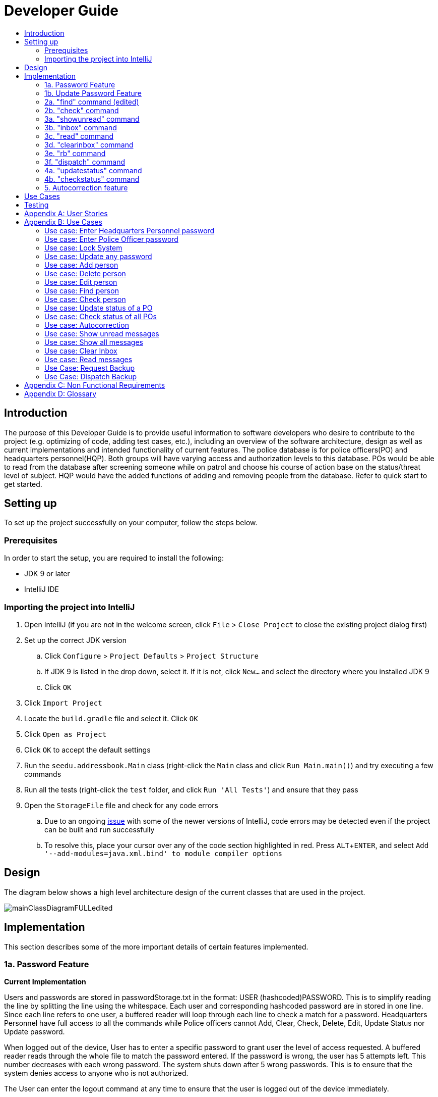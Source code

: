 = Developer Guide
:site-section: DeveloperGuide
:toc:
:toc-title:
:imagesDir: images
:stylesDir: stylesheets
:experimental:

== Introduction
The purpose of this Developer Guide is to provide useful information to software developers who desire to contribute to the project (e.g. optimizing of code, adding test cases, etc.), including an overview of the software architecture, design as well as current implementations and intended functionality of current features. The police database is for police officers(PO) and headquarters personnel(HQP). Both groups will have varying access and authorization levels to this database. POs would be able to read from the database after screening someone while on patrol and choose his course of action base on the status/threat level of subject. HQP would have the added functions of adding and removing people from the database. Refer to quick start to get started.

== Setting up
To set up the project successfully on your computer, follow the steps below.

=== Prerequisites
In order to start the setup, you are required to install the following:

* JDK 9 or later
* IntelliJ IDE

=== Importing the project into IntelliJ

. Open IntelliJ (if you are not in the welcome screen, click `File` > `Close Project` to close the existing project dialog first)
. Set up the correct JDK version
.. Click `Configure` > `Project Defaults` > `Project Structure`
.. If JDK 9 is listed in the drop down, select it. If it is not, click `New...` and select the directory where you installed JDK 9
.. Click `OK`
. Click `Import Project`
. Locate the `build.gradle` file and select it. Click `OK`
. Click `Open as Project`
. Click `OK` to accept the default settings
. Run the `seedu.addressbook.Main` class (right-click the `Main` class and click `Run Main.main()`) and try executing a few commands
. Run all the tests (right-click the `test` folder, and click `Run 'All Tests'`) and ensure that they pass
. Open the `StorageFile` file and check for any code errors
.. Due to an ongoing https://youtrack.jetbrains.com/issue/IDEA-189060[issue] with some of the newer versions of IntelliJ, code errors may be detected even if the project can be built and run successfully
.. To resolve this, place your cursor over any of the code section highlighted in red. Press kbd:[ALT + ENTER], and select `Add '--add-modules=java.xml.bind' to module compiler options`

== Design
The diagram below shows a high level architecture design of the current classes that are used in the project.

image::mainClassDiagramFULLedited.png[]

== Implementation
This section describes some of the more important details of certain features implemented.

=== 1a. Password Feature

*Current Implementation*

Users and passwords are stored in passwordStorage.txt in the format: USER (hashcoded)PASSWORD.
This is to simplify reading the line by splitting the line using the whitespace.
Each user and corresponding hashcoded password are in stored in one line.
Since each line refers to one user, a buffered reader will loop through each line to check a match for a password.
Headquarters Personnel have full access to all the commands while Police officers cannot Add, Clear, Check, Delete, Edit, Update Status nor Update password.

When logged out of the device, User has to enter a specific password to grant user the level of access requested.
A buffered reader reads through the whole file to match the password entered.
If the password is wrong, the user has 5 attempts left. This number decreases with each wrong password.
The system shuts down after 5 wrong passwords.
This is to ensure that the system denies access to anyone who is not authorized.

The User can enter the logout command at any time to ensure that the user is logged out of the device immediately.

Alternatives considered:

* Using an internal hashmap to store user and passwords. Difficult to observe how many POs are there.
* Storing password in plaintext . Passwords can be seen in passwordStorage.txt.
* Allowing any number of attempts to unlock device. Can be easily looped to try all permutations to access system.

=== 1b. Update Password Feature

*Current Implementation*

Headquarters Personnel can update any existing password with the update password command.
The buffered reader reads the passwordStorage.txt file for the specific password to update.
Once the user has entered a new password, the user is prompted to enter the same password again.
This is to ensure that the new password typed is accurate.
However, the new password must be alphanumeric and at least 5 characters long.
This is to ensure a strong password.
The print writer then loops over the passwordStorage.txt file and places all existing passwords into a new temporary file, while placing the new password over the existing password that was requested to change.
The temporary file is renamed to passwordStorage.txt and the original file containing the old password is deleted.

Alternatives considered:

* Update password one time, without secondary prompt to enter password. This will make the changes permanent even if a mistake is made.
* Updating using any password, without validity. Password may be weak.
* Overwriting passwordStorage.txt . This will cause errors in replacing password.



=== 2a. "find" command (edited)

*Current Implementation*

The new "find" command is revised from the existing "find" command in AB3. Instead of finding a person by name, it finds a person using his NRIC.
It also implements the following operations:

. execute() - executes the "find" command itself and displays the result to the user.
. getPersonWithNric() - Searches the addressbook to retrieve the person with the specified NRIC.

The following is an example usage scenario of the "find" command:

Step 1: The user input his password and unlocks the system.

Step 2: The user executes "find s1234567a" command.

Step 3: Parser class determines the command word and runs prepareFind method.

Step 4: prepareFind determines string is a valid nric, then instantiates a new FindCommand.

Step 5: Logic class calls the execute() method on the FindCommand object.

Step 6: The getPersonWithNric() method called in execute() searches the addressbook for the person with "s1234567a" if he exists and person is stored in a list.

Step 7: The person is found and is stored in a matchedPerson list variable. execute() returns a CommandResult using the matchedPerson list as its argument.

Step 8: The CommandResult object displays to the user the searched person and his details, all of which in string form.


Alternatives considered:

*  Continue to use the original way of finding by name
** However, there could be multiple people with the same name
** Using nric to find people would be better as each person has a unique nric

=== 2b. "check" command

*Current Implementation*

Only HQP may use this command. This command displays the timestamps of which a person with the specified NRIC was screened using the "find" command.
The "check" command makes some use of the "find" command. Every time the "find" command successfully finds a person, a line in the format of:
"NRIC timestamp" is printed in a text file called "screeningHistory.txt". The "check" command will read this file and retrieve the timestamps
corresponding to the specified NRIC.

It also implements the following operations:

. execute() - executes the "check" command itself and displays the result to the user.
. getPersonWithNric() - Searches the addressbook to retrieve the person with the specified NRIC.

Below is an example of its usage:

Step 1: The user(a HQP) input his password and unlocks the system.

Step 2: The user executes "check s1234567a"

Step 3: Parser class determines the command word and runs prepareCheck method.

Step 4: prepareCheck determines string is a valid nric, then instantiates a new CheckCommand.

Step 5: Logic class calls the execute() method on the CheckCommand object.

Step 6: execute() also calls the getPersonWithNric() method. This method will read the screeningHistory.txt line by line, where each line
is in the format of "NRIC timestamp", for example "s1234567a 18/10/2018-2038hrs by hqp". Each line is split into the NRIC and timestamp. If line[0] is the NRIC specified,
the corresponding timestamp is stored in a list.

Step 7: The list from step 6 gets returned by execute() to create a CommandResult object which displays all the timestamps to the user.


Alternatives considered:

* Having a text file for each person, stored in a 'persons' folder
** Each timestamp would then be stored in the respective text file
** Pros: Retrieving timestamps would be much more efficient
** Cons: Space complexity would increase especially if the number of persons increased drastically
// tag::edit[]
[[edit]]
=== 2c. "edit" command

*Current Implementation*

Only a HQP may use this command. This command allows HQP to update their chosen parameters which include the status, offense, postal code
and wanted attributes of a specific NRIC. It is similar to the "find" command in the sense that
it searches for the person in the addressBook list by NRIC.

It also implements these methods:

1. execute() - executes the "edit" command itself and displays result to user

This is an example scenario of "edit" command

Step 1: The user inputs HQP password and logs in as HQP.

Step 2: The user types "edit n/s1234567a p/510247 s/wanted w/murder o/gun" and executes it.

Step 3: Parser class determines the command word and runs the prepareEdit method

Step 4: prepareEdit method in Parser class would parse each non-empty input such as NRIC, Postal Code, Status, Wanted & Offense
        from the input text to instantiate the EditCommand class.

Step 5: Logic class then calls the execute method on EditCommand Object.
        Person with NRIC "s1234567a" is searched for in the addressbook. If he/she exists,
        then the person's attributes get updated accordingly.

Step 6: CommandResult with successful message is returned to Logic class, which then displays
        to user: "Edited person: s1234567a".
// end::edit[]

=== 3a. "showunread" command

*Current Implementation*

Once system is unlocked, regardless of which user you are, you can use this command. This command lists the new/unread messages in your inbox based on the password you used to unlock the system.
When messages are sent, they are stored inside a text file called "inboxMessages/'userID'", where 'userID' refers to the ID of the intended recipient.
These text files store messages directed to each individual who can log in and access their personalised inbox.
It also implements the following operations:

. execute() - executes the "showunread" command itself and displays the result to the user.
. loadMessages() - Searches the text file storing messages for the specific police officer identified by the userID and loads it into a data structure, sorting the messages according to how urgent they should be attended to (sorted first by read status, followed by priority and then the time the message was sent).
. concatenateMsg() - Loaded messages are then concatenated in a single string as `fullPrintedMessage` and passed to the main window through CommandResult.

The following is an example usage scenario of the "showunread" command:

Step 1: The user input his password and unlocks the system.

Step 2: The user executes "showunread" command. The "showunread" command calls execute() which also calls getMessagesFor() method.

Step 3: The loadMessages() method searches message storage file for the messages directed to the respective user, if any, and they are stored into a data structure.

Step 4: The messages that are found and are stored in a TreeSet, split by its read status, message priority, timestamp, and the message itself for sorting purposes.

Step 5: The concatenateMsg() method will then append all unread messages in sorted order to a string to be passed to the CommandResult object later.

Step 6: execute() returns a CommandResult using the concatenated string as its argument.

Step 7: The CommandResult object displays to the user the number of unread messages he has, and the list of unread messages sorted according to their urgency.


Alternatives considered:

* Using a List instead of a TreeSet.
** Pros: Smaller space complexity.
** Cons: Less efficient code as 'sort' function must be called every time a new message is stored to maintain sorted order.
Eventually, we decided to use TreeSet in our implementation as we felt that the pros outweighed the cons. This becomes more obvious when the amount of data stored gets larger.

* Using a single text file for storing messages, storing the userID of the recipient in the text file.
** Pros: Fewer files to manage and filepaths to traverse.
** Cons: Less efficient as it means more memory is required for storage per message stored (additional information of recipient of message required to be stored in the data structure itself when loaded).
Eventually, we also used multiple message storage files, each dedicated to a specific user, as this allowed us to increase the time efficiency of the code as the getMessagesFor() method did not need to sort through the messages based on recipient anymore. This benefit becomes especially obvious as well when there is a large number of messages that has to be stored, directed towards multiple users.

=== 3b. "inbox" command

*Current Implementation*
Inbox command has the same implementation as the "showunread" command - except that it shows you all the messages that are in your inbox (both read and unread).
This is to allow you to access the messages that you have previously marked as read.

=== 3c. "read" command

*Current Implementation*

Once the system is unlocked, you can access unread messages directed to you via the "showunread" command explained above.
Once action has been taken based on what the message sent to you is about, you can mark the message as read using the "read" command. Messages displayd in "showunread" command is first stored inside a static HashMap, with the key as the message index and the message itself as the value of the HashMap. When the user wishes to mark a message as read, he will type "read 'index'", and the respective message displayed at that specific index will be marked as read and updated in the message storage file of the user.
The "read" command can only be used after the "showunread" command has been used at least once successfully.

The following is an example usage scenario of the "read" command:

Step 1: User inputs his password and unlocks the system.

Step 2: User executes "showunread" OR "inbox" command. If command is successfully executed, a list of unread messages directed to the user will be displayed.

Step 3: Messages that are read from the user's inbox will also be recorded in a static HashMap called `recordNotifications`, with the message index used as the key.

Step 4: User executes "read 3" command. If 3 is a valid index (i.e. there were at least 3 unread messages that were displayed), the third message displayed will be marked as read.

Step 5: For the messages to be marked as read, the message itself is updated in the HashMap based on the index, and the message storage text file will be overwritten with the messages stored in the HashMap, effectively updating the read status of the message read.

Step 6: The CommandResult object displays to the user a message indicating that the updating of the read status was successful or not.

=== 3d. "clearinbox" command

*Current Implementation*

Once the system is unlocked, you can clear your own inbox should there be too many messages stored in it using this command.
Once the command has been entered, ReadNotification object will first be generated to attempt reading from the text file storing messages in your inbox.
This is to check that the file exists in the first place. If it reads from the text file successfully, a WriteNotification object will then be generated, instantiating a PrintWriter that overwrites the contents in the
text file storing the messages in your inbox.

It also implements the following methods:

. execute() - executes the "clearinbox" command and displays the result to the user.
. readFromFile() - method from ReadNotification object that attempts to access the contents of the text file.
. clearInbox() - method from WriteNotification object that clears the content in the text file storing the user's messages.
. clearInboxRecords() - clears any records of messages displayed to ensure that all traces of existing messages are also cleared.

The following is an example usage scenario of the "clearinbox" command:

Step 1: User inputs his password and unlocks the system.

Step 2: User executes "clearinbox" command. If command is successfully executed, the feedback "Inbox cleared!" will be displayed to the user.

// tag::request[]
[[request]]
=== 3e. "rb" command

*Current Implementation*

The rb command is an abbreviation of request backup.
Both PO & HQP can use this command as anyone can request for help.
When the command is executed, a Msg object is generated.
Inside this Msg object, several fields exist which include:

- Priority of offense
- Patrol resource ID of requester
- Patrol resource respective Google Maps URL Location.
- Current case patrol resource needs help with

Then the Msg object is passed to the writeNotifcation object to be written into the HQP's message file.
The filepath for HQP's message is ./inboxMessages/headquartersInbox

It also implements these following methods:

1. execute() - executes the "RequestHelpCommand" command and displays result to user.

The following is an example usage scenario of the "rb" command:

Step 1: User inputs PO1 password and logs in as PO1.

Step 2: User executes "rb gun".

Step 3: Parser class identifies user command as "rb" and runs prepareRequest method.

Step 4: prepareRequest method identifies offense & current user ID session.

Step 5: RequestHelpCommand class is instantiated with message template consisting  & case
        which in this case is 'gun'.

Step 6: WriteNotification is instantiated to write the message the HQP inbox file.

Step 7: CommandResult with successful message is returned to Logic class, which then displays
                to user: "Request for backup case from po1 has been sent to HQP."
// end::request[]

// tag::dispatch[]
[[dispatch]]
=== 3f. "dispatch" command

*Current Implementation*

Only HQP has access to the "dispatch" command.
Dispatch command sends a message to both the designated requester & backup officers.
The system creates two WriteNotification classes, the first writes to the requester
inbox and the second writes to the backup officer inbox.

The message sent to the requester's inbox includes the ETA for the backup officer
with his/her location both in raw longitude & latitude form and Google Maps URL format.

It is similar for the message sent to the backup's inbox which includes the ETA that
he/she should arrive within & Google Maps URL location of the requester's Location.

It also implements these following methods:

1. execute() - executes "dispatch" command and displays result to user

The following is an example usage scenario of the "dispatch" command:

Step 1: User inputs HQP password and logs in as HQP.

Step 2: User executes "dispatch PO1 gun PO3".

Step 3: Parser class identifies user command as "dispatch" and runs prepareDispatch method.

Step 4: prepareDispatch method identifies PO1 as backup officer, gun as case & PO3 as requester officer.

Step 5: DispatchCommand class is instantiated with 2 different WriteNotification classes for two different files.

Step 6: DispatchCommand object is executed,
        Msg for requester & backup officer are generated to include content explained above.

Step 7: Both Msg objects are passed to WriteNotification class to be written to the respective recipient files.

Step 8: CommandResult with successful message is returned to Logic class, which then displays
        to user: "Dispatch for PO3 backup is successful."
// end::dispatch[]

=== 4a. "updatestatus" command

*Current Implementation*

Only HQP can use this command. This command sets the engagement status(the "isEngaged" boolean) of a PO to false.
It also implements the following methods:

. execute() - executes the "updatestatus po[id]" command, sets the isEngaged boolean to false and displays the result to the user

The following is an example usage scenario of the "updatestatus" command:

Step 1: User inputs password and unlocks the system

Step 2: User executes "updatestatus po1" (example PO here is "po1")

Step 3: Parser class identifies command as "updatestatus" and runs prepareUpdateStatus method.

Step 4: prepareUpdateStatus checks is po1 is a valid PO ID through a regex expression and instantiates a new UpdateStatus command.

Step 5: Logic class calls the execute() method in the UpdateStatusCommand object.

Step 6: execute() also calls for the setStatus() method in PatrolResourceStatus class sets the isEngaged boolean of "po1", in this case, to false.

Step 7: A CommandResult object with the successful message is created to be displayed to the user.


Alternatives considered:

* Using a text file to store the statuses of the POs
** Pros: The statuses are saved even after exiting the system
** Cons: Time and space complexity increases especially if there are many POs to manage

=== 4b. "checkstatus" command

*Current Implementation*

This command lists out all the POs and their current engagement statuses. The POs and their details are stored in an Arraylist as the assumption here is the system will be running continuously for the whole working time, or shift, for example.
It also implements the following methods:

. execute() - executes the "checkstatus" command and stores all POs in a list
. extractEngagementInformation() - iterates through the ArrayList of POs and only store and return their ID and engagement statuses

The following is an example usage scenario of the "checkstatus" command:

Step 1: User inputs password and unlocks the system.

Step 2: User executes "checkstatus".

Step 3: Parser class identifies command as "checkstatus" and returns a new CheckPOStatusCommand object.

Step 4: Logic class calls the execute() method in the CheckPOStatusCommand object.

Step 5: execute() also calls for the extractEngagementInformation() method and stores the PO Ids and the engagement status in a list.

Step 6: A CommandResult object is created and displays the list to the user.


Alternatives considered:

* Similar to what was mentioned in "updatestatus" command section, use a text file for each PO and store their status
** Pros: Easier to identify a PO, just look for the text file with their ID
** Cons: Space would be an issue especially when there are many POs to manage

=== 5. Autocorrection feature

*Current Implementation*

The autocorrect mechanism is facilitated by use of dynamic programming.
The algorithm called EditDistance checks the number of single character
changes to be made to convert an invalid input into one expected by the
system. Currently, changes involving one single character can be corrected
by the system.
It implements the following operations:

. checkDistance() - It returns the edit distance needed to convert one
string to the other. In this case, it returns the number of single character
changes (either addition of a character, deletion of a character or changing
a character) to convert invalid user input into its most probable correct
implementation.
. getCommands() - This function returns the list of possible commands that
the user can input.

The following is an example usage scenario of the autocorrection feature:

Step 1: The user inputs his password and unlocks the system.

Step 2: The user enters an invalid command.

Step 3: The system predicts the most probable intended command the user
would have wanted to input, based on a threshold and then prompts the user
to use the prediction given in its valid format.

The input is checked by the algorithm in the MainWindow before it is sent
to the Parser class. This is to ensure invalid input can be caught by the
algorithm to give its correction before it is deemed as invalid by the Parser
during which time all commands will be laid out to the user.

Alternatives considered:

* Running the algorithm from the Parser- This however will not allow the
prediction to be reported efficiently.

* Include predictions with more than one character changes- This will bring
in ambiguity in the correction algorithm and increases chances of errors.

== Use Cases
The use cases for the current features and commands implemented can be found in Appendix B.

== Testing
To run tests for the project, complete the step below.

* In IntelliJ, right-click on the `test` folder and choose `Run 'All Tests'`

[appendix]
== User Stories

Priorities: High (must have) - `* * \*`, Medium (nice to have) - `* \*`, Low (unlikely to have) - `*`

PO- Police Officer
HQP- Headquarters Personnel

[width="100%",cols="22%,<23%,<25%,<30%",options="header",]
|===========================================================================================================================================
|Priority |As a ... |I want to ... |So that I can...
|`* * *` |PO |request backup efficiently and quickly |get help in dangerous situations like capturing an escaped criminal, saving a person’s life
|`* * *` |PO |know if accused is dangerous |know the steps I should take to handle the accused
|`* * *` |PO |easily access numerous NRICs and commands with autocorrection |be efficient in going through many records even if some mistake is made
|`* * *` |PO |quickly screen the subject using his NRIC |know his current status and past offences if any
|`* * *` |HQP |know the screening history of a particular subject using his NRIC |use it in my investigation
|`* * *` |PO |secure my device with a password |prevent breach of confidential data
|`* *` |HQP |update password of any device regularly |so that I can increase security
|`*` |PO |know the serial number and battery level |to return it to HQ and charge it when necessary
|===========================================================================================================================================

[appendix]
== Use Cases

(For all use cases below, the *System* is the `Police Records` and the *User* is either the `Police Officer (PO)' or 'Headquarters Personnel (HQP)', unless specified otherwise)

=== Use case: Enter Headquarters Personnel password

*MSS*

. User opens System.
. System prompts User to enter his password.
. User enters HQP password.
. System displays message "Welcome Headquarters Personnel" and System prompts User for a command. Only HQP commands are set to accessible.
+
Use case ends.

*Extensions*

* 3a. User enters invalid password.
** 3a1. System displays an error message and allows one less attempt for User at entering a correct password, with a maximum of 5 attempts.
+
Use case resumes at step 1.

* 3b. The number of attempts reaches zero.
** 3b1. System shuts down.
+
Use case ends.

=== Use case: Enter Police Officer password

*MSS*

. User opens System.
. System prompts User to enter his password.
. User enters Police Officer password.
. Only Police Officer commands are set to accessible, System displays message "Welcome Police Officer" and System prompts User for a command.
+
Use case ends.

*Extensions*

* 3a. User enters invalid password.
** 3a1. System displays an error message and allows one less attempt for User at entering a correct password, with a maximum of 5 attempts.
+
Use case resumes at step 1.

* 3b. The number of attempts reaches zero.
** 3b1. System shuts down.
+
Use case ends.

=== Use case: Lock System

*MSS*

. User locks the System at any point.
. System sets all commands to inaccessible, displays System lock message and prompts User for password.

Use case ends.

=== Use case: Update any password

*MSS*

. User requests to update password.
. System prompts User for current password to change.
. User enters existing password.
. System prompts User to enter new password.
. User enters new alphanumeric password.
. System prompts User to enter new password again.
. User enters same new alphanumeric password.
. System updates password to change to the new alphanumeric password and displays update password success message.
+
Use case ends.

*Extensions*

* 3a. User enters invalid password.
** 3a1. System displays an error message and allows one less attempt for User at entering a correct password, with a a maximum of 5 attempts.
+
Use case resumes at step 2.

* 3b. The number of attempts reaches zero.
** 3b1. System shuts down.
+
Use case ends.

* 5a or 7a. User enters new password without a number.
* 5a1 or 7a1. System shows error message to include at least one number and prompts User to enter new alphanumeric password again.
+
Use case resumes at step 5.

* 5b or 7b. User enters new password without a letter.
* 5b1 or 7b1. System shows error message to include at least one letter and prompts User to enter new alphanumeric password again.
+
Use case resumes at step 5.

* 5c or 7c. User enters new password without a letter nor a number.
* 5c1 or 7c1. System shows error message for invalid new password.
+
Use case resumes at step 5.

=== Use case: Add person

*MSS*

. User opens System.
. System prompts User to enter his password.
. User enters password.
. System prompts user to enter his command.
. User requests to add person to the list.
. System adds person to the list and informs User that person has been successfully added.
+
Use case ends.

*Extensions*

* 6a. Person already exists in the list.
** 6a1. System shows an error message.
+
Use case ends.

* 6b. User enters person’s details with invalid formats.
** 6b1. System shows an error message.
+
Use case resumes at step 5.

* *a. At any time, User cancels add action.
** *a1. System requests for confirmation to cancel.
** *a2. User confirms cancellation.
+
Use case ends.

=== Use case: Delete person

*MSS*

. User opens System.
. System prompts user to enter his password.
. User enters password.
. System prompts user to enter his command.
. User keys in NRIC of person to delete
. System deletes the person.
. User requests to list persons.
. System shows a list of persons.
. User requests to delete a specific person in the list.
. System deletes the person.
+
Use case ends.

*Extensions*

* 3a. User enters an invalid password.
** 3a1. System shows an error message.
+
Use case resumes at step 1.

* 5a. User enters invalid NRIC.
** 5a1. System shows an error message.
+
Use case resumes at step 5.

* *a. At any time, User chooses to cancel the delete action.
** *a1. System requests confirmation to cancel.
** *a2. User confirms the cancellation.
+
Use case ends.

// tag::edit[]
[[edit]]
=== Use case: Edit person

*MSS*

. User opens System.
. System prompts user to enter his password.
. User enters password.
. System prompts user to enter his command.
. User keys in edit command with NRIC and new details of person to change
. System edits the person’s respective details.
+
Use case ends.

*Extensions*

* 5a. User enters invalid NRIC format
** 5a1. System shows an error message stating that NRIC has a certain alphanumeric format.
+
Use case resumes at step 4.

* 5b. User enters NRIC of a person that does not exist in the police records
** 5b1. System shows an error message stating that person could not be found.
+
Use case resumes at step 4.

* 5c. User enters edit command with only NRIC tag without other details to change.
** 5c1. System shows an error message stating that format is invalid
+
Use case resumes at step 4.

* 8a. User enters person's details with invalid format.
** 8a1. System shows an error message suggesting the correct usage of the command.
+
Use case resumes at step 4.
// end::edit[]



=== Use case: Find person

*MSS*

. User boots System.
. System prompts user to enter his password.
. User enters password.
. System prompts user to enter his command.
. User requests to find person
. System prompts User to key in NRIC to find
. User enters NRIC of person
. System displays details of person, if found on the list.
+
Use case ends.

*Extensions*

* 3a. User enters an invalid password.
** 3a1. System shows an error message.
+
Use case resumes at step 2.

* 7a. User enters an NRIC that does not exist in the list.
** 7a1. System informs User that person is not in the list.
+
Use case ends.

* 7b. User enters person's NRIC with invalid format.
** 7b1. System shows an error message.
+
Use case resumes at step 6.

* 8a. The list of persons is empty.
** 8a1. System shows an error message.
+
Use case ends.

=== Use case: Check person

*MSS*

. User opens System.
. System prompts user to enter his password.
. User enters password.
. System prompts user to enter his command.
. User requests to check person's screening history.
. System prompts User to key in NRIC to check.
. User enters NRIC of person.
. System displays past screening timestamps of person, if found on the list.
+
Use case ends.

*Extensions*

* 3a. User enters an invalid password.
** 3a1. System shows an error message.
+
Use case resumes at step 2.

* 5a. The list is empty.
** 5a1. System shows an error message.
+
Use case ends.

* 6a. User enters person's details with invalid format.
** 6a1. System shows an error message.
+
Use case resumes at step 6.

* 6b. User enters an NRIC that does not exist in the list.
** 6b1. System informs User that person is not in the list.
+
Use case ends.

* 6c. User enters the an NRIC with invalid format.
** 6c1. System shows an error message.
+
Use case ends.

=== Use case: Update status of a PO

*MSS*

. User opens System.
. System prompts user to enter his password.
. User enters password.
. System prompts user to enter his command.
. User requests to update the engagement status of a PO (e.g "po1") to free
. System prompts User to specify the PO
. User enters the PO
. System shows the user that the PO's status has been updated
+
Use case ends.

*Extensions*

* 3a. User enters an invalid password.
** 3a1. System shows an error message.
+
Use case ends.

* 5a. User enters Command in an invalid format.
** 5a1. System shows an error message
+
Use case ends.

* 7a. User enters an invalid PO ID or a PO that does not exist.
** 7a1. System shows an error message
+
Use case ends.

=== Use case: Check status of all POs

*MSS*

. User opens System.
. System prompts user to enter his password.
. User enters password.
. System prompts user to enter his command.
. User requests to see all POs and their current engagement status
. System shows the user a list of POs and each of their engagement status
+
Use case ends.

*Extensions*

* 3a. User enters an invalid password.
** 3a1. System shows an error message.
+
Use case ends.

* 5a. User enters Command in an invalid format.
** 5a1. System shows an error message
+
Use case ends.


=== Use case: Autocorrection

*MSS*

. User opens System.
. System prompts user to enter his password.
. User enters password.
. System prompts user to enter his command.
. User enters invalid input.
. System predicts what the user would have wanted to type and displays the list of valid inputs, if any.
+
Use case ends.

*Extensions*

* 3a. User enters an invalid password.
** 3a1. System shows an error message.
+
Use case resumes at step 2.

* 5a. User enters an invalid input which is an invalid command.
** 5a1. System also displays the valid usage of the command.
+
Use case ends.

* 5b. User enters an invalid input for which the system cannot find a prediction.
** 5b1. System shows error message.
+
Use case ends.

* *a. At any time, user chooses to cancel the delete action.
** *a1. System requests confirmation to cancel.
** *a2. User confirms the cancellation.
+
Use case ends.

=== Use case: Show unread messages

*MSS*

. User opens System.
. System prompts user to enter his password.
. User enters password.
. System prompts user to enter his command.
. User requests to display unread messages in inbox.
. System prints the number of unread messages and list of unread messages.
+
Use case ends.

*Extensions*

* 5a. There are no messages.
** 5a1. System informs user that there are no messages available.
+
Use case ends.

* 5b. There are no unread messages.
** 5b1. System informs user that there are no unread messages.
+
Use case ends.

* 5c. File containing user's inbox messages is missing.
** 5c1. System informs user that there was an error loading messages.
+
Use case ends.

=== Use case: Show all messages

*MSS*

. User opens System.
. System prompts user to enter his password.
. User enters password.
. System prompts user to enter his command.
. User requests to display all messages in inbox.
. System prints the total number of messages, number of unread messages and full list of messages.
+
Use case ends.

*Extensions*

* 5a. There are no messages.
** 5a1. System informs user that there are no messages available.
+
Use case ends.

* 5b. There are no unread messages.
** 5b1. System informs user of his total number of messages, that there are 0 unread messages and the full list of messages.
+
Use case ends.

=== Use case: Clear Inbox

*MSS*

. User opens System.
. System prompts user to enter his password.
. User enters password.
. System prompts user to enter his command.
. User enters command to clear his inbox.
. System informs user that his inbox has been cleared.
+
Use case ends.

*Extensions*

* 5a. There are no messages.
** 5a1. System informs user that inbox has been cleared.
+
Use case ends.

* 6a. File storing user's inbox messages cannot be found.
** 6a1. System informs user that inbox clearance has been unsuccessful and that the storage file is missing.
+
Use case ends.

=== Use case: Read messages

*MSS*

. User opens System.
. System prompts user to enter his password.
. User enters password.
. System prompts user to enter his command.
. User enters command to `Show Unread Messages`
. System finds the text file storing user's messages and displays a numbered list of messages that are unread.
. User enters the message number he wishes to mark as read.
. System updates message read status to 'read'.
+
Use case ends.

*Extensions*

* 7a. User enters an invalid index.
** 7a1. System shows an error message and informs user of the valid index range.
+
Use case ends.

* 7b. User enters an extremely large number for the index.
** 7b1. System informs user that the index entered is too large.

* 7c. There are no unread messages.
** 7c1. System informs user that there are no unread messages.
+
Use case ends.


* *a. At anytime, user chooses to stop marking messages as read.
+
Use case ends.

// tag::request[]
[[request]]
=== Use Case: Request Backup

*MSS*

. User opens System.
. System prompts User to enter his password.
. User enters his password.
. System prompts User to key in command.
. User types in to request backup with pre-defined case types.
. System adds message into Headquarters inbox.
. User will be notified with success message.
+
Use case ends.

*Extensions*

* 3a. User enters an invalid password.
** 3a1. System shows an error message.
+
Use case resumes in step 2.

* 5a. User enters an invalid input with invalid command format.
** 5a1. System shows error message and prompts correct format for request feature.
+
Use case resumes from step 4.

* 5b. User enters an invalid case type.
** 5b1. System shows an error message and prompts user with list of offences.
+
Use case resumes at step 4.
// end::request[]


// tag::dispatch[]
[[dispatch]]
=== Use Case: Dispatch Backup

*MSS*

. User opens System.
. System prompts User to enter his password.
. User enters his password.
. System prompts User to key in command.
. User keys in backup officer to assist requester with case type.
. System adds new message with ETA & location of backup officer and case type in requester inbox.
. System adds new message with ETA & location of requester and case type in backup officer inbox.
+
Use case ends.

*Extensions*

* 0a. User keys in invalid command format.
** 0a1. System shows error message and prompts correct format for dispatch feature.
+
Use case resumes from step 4.

* 3a. The entered password is invalid.
** 3a1. System shows an error message.
+
Use case resumes in step 2.

* 5a. User is not a Headquarter Personnel.
** 5a1. System shows an error message stating invalid credentials.
+
Use case resumes in step 4.

* 7a. User enters an engaged police officer as backup.
** 7a1. System shows an error message stating that the police officer entered is engaged.
+
Use case resumes in step 4.

* 7b. User enters an invalid case type.
** 7b1.  System shows an error message and prompts user with list of offences.
+
Use case resumes at step 4.
// end:dispatch[]


[appendix]

== Non Functional Requirements

. Should work on any <<mainstream-os, mainstream OS>> as long as it has Java 9 or higher installed.
. Should be able to hold up to 1000 persons.
. Should come with automated unit tests and open source code.
. Should favor DOS style commands over Unix-style commands.
. Business/domain rules:
.. Device should accept any more input after 9 characters when PO is inputting NRIC
.. Device will constantly remind PO to charge if battery level goes below a certain level.
. Accessibility: Different levels of access for POs and HQPs and drivers (ambulance,fire truck).
. Performance requirements: The system should respond within two seconds.
. Security requirements: The system should be password locked.
. Data requirements:
.. Data should be constant, not volatile.
.. Data should be recoverable from last save point

[appendix]
== Glossary

[[mainstream-os]] Mainstream OS::
Windows, Linux, Unix, OS-X

[[private-contact-detail]] Private contact detail::
A contact detail that is not meant to be shared with others.
